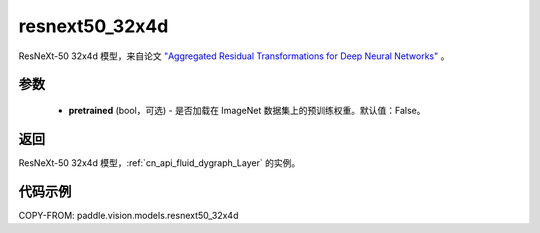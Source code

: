 .. _cn_api_paddle_vision_models_resnext50_32x4d:

resnext50_32x4d
-------------------------------

.. py:function:: paddle.vision.models.resnext50_32x4d(pretrained=False, **kwargs)


ResNeXt-50 32x4d 模型，来自论文 `"Aggregated Residual Transformations for Deep Neural Networks" <https://arxiv.org/pdf/1611.05431.pdf>`_ 。

参数
:::::::::

  - **pretrained** (bool，可选) - 是否加载在 ImageNet 数据集上的预训练权重。默认值：False。

返回
:::::::::

ResNeXt-50 32x4d 模型，:ref:`cn_api_fluid_dygraph_Layer` 的实例。

代码示例
:::::::::

COPY-FROM: paddle.vision.models.resnext50_32x4d
